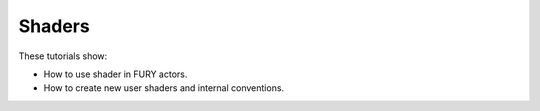 Shaders
-------

These tutorials show:

- How to use shader in FURY actors.
- How to create new user shaders and internal conventions.